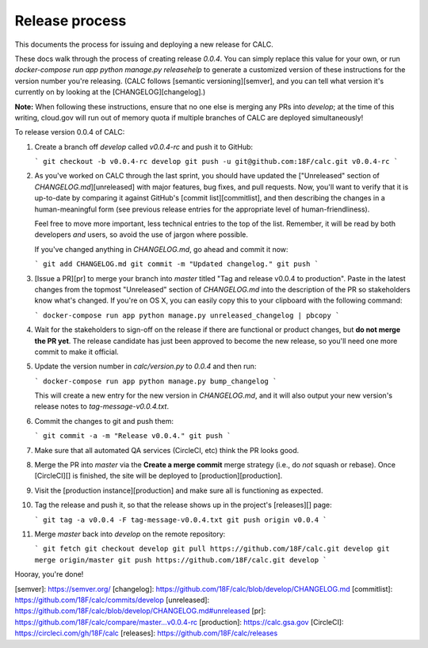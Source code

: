 ================
Release process
================

This documents the process for issuing and deploying a new
release for CALC.

These docs walk through the process of creating release `0.0.4`.
You can simply replace this value for your own, or
run `docker-compose run app python manage.py releasehelp` to generate a
customized version of these instructions for the version number you're releasing.
(CALC follows [semantic versioning][semver], and you can tell what version it's
currently on by looking at the [CHANGELOG][changelog].)

**Note:** When following these instructions, ensure that no one else is
merging any PRs into `develop`; at the time of this writing, cloud.gov will
run out of memory quota if multiple branches of CALC are deployed
simultaneously!

To release version 0.0.4 of CALC:

1.  Create a branch off `develop` called `v0.0.4-rc` and push it to
    GitHub:

    ```
    git checkout -b v0.0.4-rc develop
    git push -u git@github.com:18F/calc.git v0.0.4-rc
    ```

2.  As you've worked on CALC through the last sprint, you should have updated the
    ["Unreleased" section of `CHANGELOG.md`][unreleased] with major features,
    bug fixes, and pull requests. Now, you'll want to verify that it is
    up-to-date by comparing it against GitHub's [commit list][commitlist],
    and then describing the changes in a human-meaningful form (see previous
    release entries for the appropriate level of human-friendliness).

    Feel free to move more important, less technical entries to the top
    of the list. Remember, it will be read by both developers *and* users,
    so avoid the use of jargon where possible.

    If you've changed anything in `CHANGELOG.md`, go ahead and commit it now:

    ```
    git add CHANGELOG.md
    git commit -m "Updated changelog."
    git push
    ```

3.  [Issue a PR][pr] to merge your branch into `master` titled
    "Tag and release v0.0.4 to production". Paste in the latest changes from the
    topmost "Unreleased" section of `CHANGELOG.md` into the
    description of the PR so stakeholders know what's changed. If you're
    on OS X, you can easily copy this to your clipboard with the following
    command:

    ```
    docker-compose run app python manage.py unreleased_changelog | pbcopy
    ```

4.  Wait for the stakeholders to sign-off on the release if there are
    functional or product changes, but **do not merge the PR yet**.
    The release candidate has just been approved to become the new
    release, so you'll need one more commit to make it official.

5.  Update the version number in `calc/version.py` to `0.0.4` and then
    run:

    ```
    docker-compose run app python manage.py bump_changelog
    ```

    This will create a new entry for the new version in `CHANGELOG.md`,
    and it will also output your new version's release notes to
    `tag-message-v0.0.4.txt`.

6.  Commit the changes to git and push them:

    ```
    git commit -a -m "Release v0.0.4."
    git push
    ```

7.  Make sure that all automated QA services (CircleCI, etc) think
    the PR looks good.

8.  Merge the PR into `master` via the **Create a merge commit** merge
    strategy (i.e., do *not* squash or rebase). Once [CircleCI][] is finished,
    the site will be deployed to [production][production].

9.  Visit the [production instance][production] and make sure all is functioning as
    expected.

10. Tag the release and push it, so that the release shows up in
    the project's [releases][] page:

    ```
    git tag -a v0.0.4 -F tag-message-v0.0.4.txt
    git push origin v0.0.4
    ```

11. Merge `master` back into `develop` on the remote repository:

    ```
    git fetch
    git checkout develop
    git pull https://github.com/18F/calc.git develop
    git merge origin/master
    git push https://github.com/18F/calc.git develop
    ```

Hooray, you're done!

[semver]: https://semver.org/
[changelog]: https://github.com/18F/calc/blob/develop/CHANGELOG.md
[commitlist]: https://github.com/18F/calc/commits/develop
[unreleased]: https://github.com/18F/calc/blob/develop/CHANGELOG.md#unreleased
[pr]: https://github.com/18F/calc/compare/master...v0.0.4-rc
[production]: https://calc.gsa.gov
[CircleCI]: https://circleci.com/gh/18F/calc
[releases]: https://github.com/18F/calc/releases
